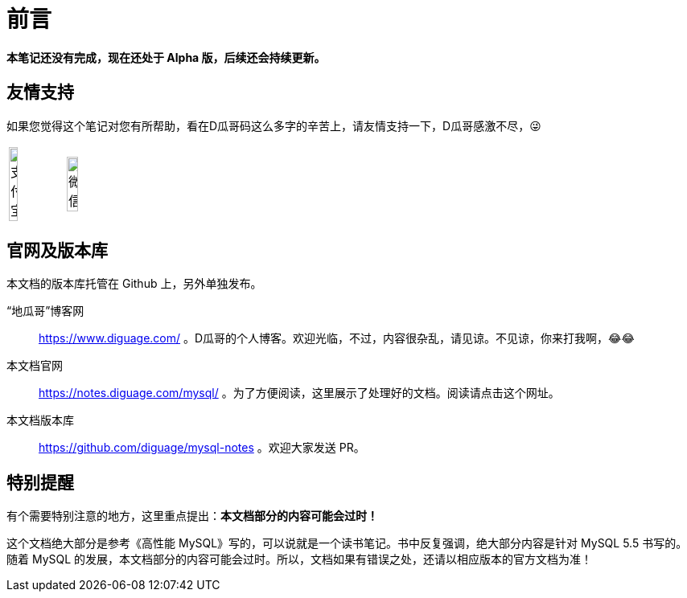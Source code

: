 [preface]
= 前言

*本笔记还没有完成，现在还处于 Alpha 版，后续还会持续更新。*

== 友情支持

如果您觉得这个笔记对您有所帮助，看在D瓜哥码这么多字的辛苦上，请友情支持一下，D瓜哥感激不尽，😜

[cols="2*^",frame=none]
|===
| image:alipay.jpeg[title="支付宝", alt="支付宝", width="40%"] | image:wxpay.png[title="微信", alt="微信", width="45%"]
|===

== 官网及版本库

本文档的版本库托管在 Github 上，另外单独发布。

“地瓜哥”博客网:: https://www.diguage.com/ 。D瓜哥的个人博客。欢迎光临，不过，内容很杂乱，请见谅。不见谅，你来打我啊，😂😂
本文档官网:: https://notes.diguage.com/mysql/ 。为了方便阅读，这里展示了处理好的文档。阅读请点击这个网址。
本文档版本库::  https://github.com/diguage/mysql-notes 。欢迎大家发送 PR。

== 特别提醒

有个需要特别注意的地方，这里重点提出：**本文档部分的内容可能会过时！**

这个文档绝大部分是参考《高性能 MySQL》写的，可以说就是一个读书笔记。书中反复强调，绝大部分内容是针对 MySQL 5.5 书写的。随着 MySQL 的发展，本文档部分的内容可能会过时。所以，文档如果有错误之处，还请以相应版本的官方文档为准！
